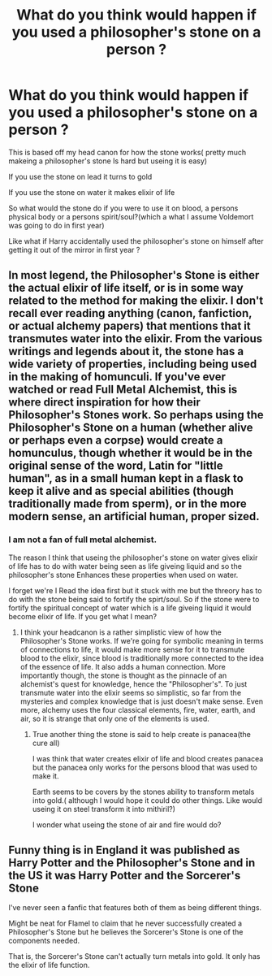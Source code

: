 #+TITLE: What do you think would happen if you used a philosopher's stone on a person ?

* What do you think would happen if you used a philosopher's stone on a person ?
:PROPERTIES:
:Author: Call0013
:Score: 5
:DateUnix: 1520044551.0
:DateShort: 2018-Mar-03
:FlairText: Discussion
:END:
This is based off my head canon for how the stone works( pretty much makeing a philosopher's stone Is hard but useing it is easy)

If you use the stone on lead it turns to gold

If you use the stone on water it makes elixir of life

So what would the stone do if you were to use it on blood, a persons physical body or a persons spirit/soul?(which a what I assume Voldemort was going to do in first year)

Like what if Harry accidentally used the philosopher's stone on himself after getting it out of the mirror in first year ?


** In most legend, the Philosopher's Stone is either the actual elixir of life itself, or is in some way related to the method for making the elixir. I don't recall ever reading anything (canon, fanfiction, or actual alchemy papers) that mentions that it transmutes water into the elixir. From the various writings and legends about it, the stone has a wide variety of properties, including being used in the making of homunculi. If you've ever watched or read Full Metal Alchemist, this is where direct inspiration for how their Philosopher's Stones work. So perhaps using the Philosopher's Stone on a human (whether alive or perhaps even a corpse) would create a homunculus, though whether it would be in the original sense of the word, Latin for "little human", as in a small human kept in a flask to keep it alive and as special abilities (though traditionally made from sperm), or in the more modern sense, an artificial human, proper sized.
:PROPERTIES:
:Author: SnowingSilently
:Score: 4
:DateUnix: 1520045876.0
:DateShort: 2018-Mar-03
:END:

*** I am not a fan of full metal alchemist.

The reason I think that useing the philosopher's stone on water gives elixir of life has to do with water being seen as life giveing liquid and so the philosopher's stone Enhances these properties when used on water.

I forget we're I Read the idea first but it stuck with me but the threory has to do with the stone being said to fortify the spirt/soul. So if the stone were to fortify the spiritual concept of water which is a life giveing liquid it would become elixir of life. If you get what I mean?
:PROPERTIES:
:Author: Call0013
:Score: 1
:DateUnix: 1520046372.0
:DateShort: 2018-Mar-03
:END:

**** I think your headcanon is a rather simplistic view of how the Philosopher's Stone works. If we're going for symbolic meaning in terms of connections to life, it would make more sense for it to transmute blood to the elixir, since blood is traditionally more connected to the idea of the essence of life. It also adds a human connection. More importantly though, the stone is thought as the pinnacle of an alchemist's quest for knowledge, hence the "Philosopher's". To just transmute water into the elixir seems so simplistic, so far from the mysteries and complex knowledge that is just doesn't make sense. Even more, alchemy uses the four classical elements, fire, water, earth, and air, so it is strange that only one of the elements is used.
:PROPERTIES:
:Author: SnowingSilently
:Score: 7
:DateUnix: 1520047615.0
:DateShort: 2018-Mar-03
:END:

***** True another thing the stone is said to help create is panacea(the cure all)

I was think that water creates elixir of life and blood creates panacea but the panacea only works for the persons blood that was used to make it.

Earth seems to be covers by the stones ability to transform metals into gold.( although I would hope it could do other things. Like would useing it on steel transform it into mithiril?)

I wonder what useing the stone of air and fire would do?
:PROPERTIES:
:Author: Call0013
:Score: 0
:DateUnix: 1520047936.0
:DateShort: 2018-Mar-03
:END:


** Funny thing is in England it was published as Harry Potter and the Philosopher's Stone and in the US it was Harry Potter and the Sorcerer's Stone

I've never seen a fanfic that features both of them as being different things.

Might be neat for Flamel to claim that he never successfully created a Philosopher's Stone but he believes the Sorcerer's Stone is one of the components needed.

That is, the Sorcerer's Stone can't actually turn metals into gold. It only has the elixir of life function.
:PROPERTIES:
:Author: ForumWarrior
:Score: 3
:DateUnix: 1520065747.0
:DateShort: 2018-Mar-03
:END:
